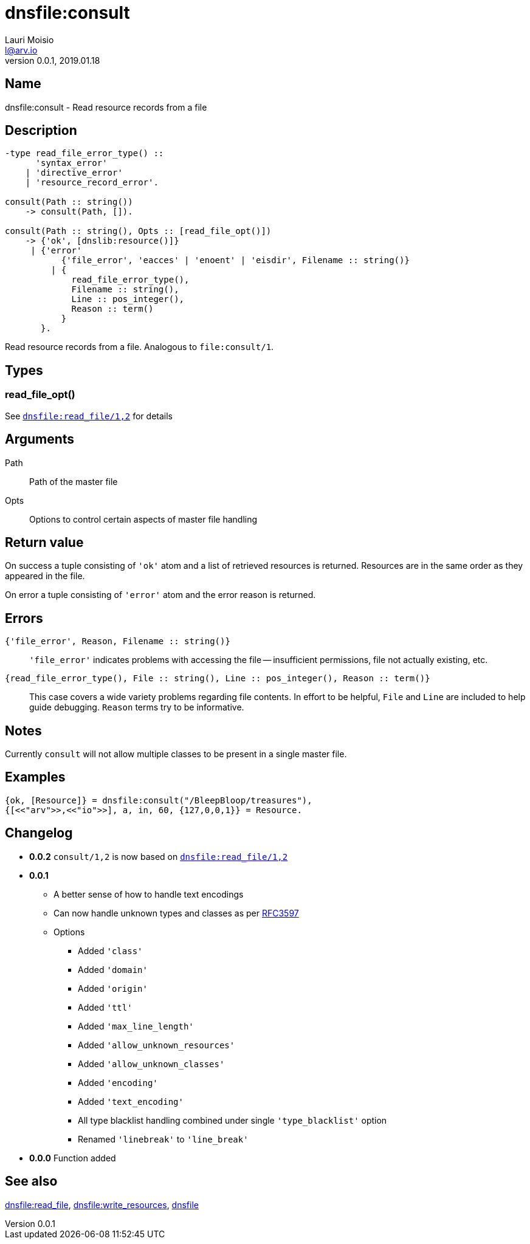 = dnsfile:consult
Lauri Moisio <l@arv.io>
Version 0.0.1, 2019.01.18
:ext-relative: {outfilesuffix}

== Name

dnsfile:consult - Read resource records from a file

== Description

[source,erlang]
----
-type read_file_error_type() ::
      'syntax_error'
    | 'directive_error'
    | 'resource_record_error'.

consult(Path :: string())
    -> consult(Path, []).

consult(Path :: string(), Opts :: [read_file_opt()])
    -> {'ok', [dnslib:resource()]}
     | {'error'
           {'file_error', 'eacces' | 'enoent' | 'eisdir', Filename :: string()}
         | {
             read_file_error_type(),
             Filename :: string(),
             Line :: pos_integer(),
             Reason :: term()
           }
       }.
----

Read resource records from a file. Analogous to `file:consult/1`.

== Types

=== read_file_opt()

See link:dnsfile.read_file{ext-relative}[`dnsfile:read_file/1,2`] for details

== Arguments

Path::

Path of the master file

Opts::

Options to control certain aspects of master file handling

== Return value

On success a tuple consisting of `'ok'` atom and a list of retrieved resources is returned. Resources are in the same order as they appeared in the file.

On error a tuple consisting of `'error'` atom and the error reason is returned.

== Errors

`{'file_error', Reason, Filename $$::$$ string()}`::

`'file_error'` indicates problems with accessing the file -- insufficient permissions, file not actually existing, etc.

`{read_file_error_type(), File $$::$$ string(), Line $$::$$ pos_integer(), Reason $$::$$ term()}`::

This case covers a wide variety problems regarding file contents. In effort to be helpful, `File` and `Line`  are included to help guide debugging. `Reason` terms try to be informative.

== Notes

Currently `consult` will not allow multiple classes to be present in a single master file.

== Examples

[source,erlang]
----
{ok, [Resource]} = dnsfile:consult("/BleepBloop/treasures"),
{[<<"arv">>,<<"io">>], a, in, 60, {127,0,0,1}} = Resource.
----

== Changelog

* *0.0.2* `consult/1,2` is now based on link:dnsfile.read_file{ext-relative}[`dnsfile:read_file/1,2`]
* *0.0.1*
** A better sense of how to handle text encodings
** Can now handle unknown types and classes as per link:https://tools.ietf.org/rfc/rfc3597.txt[RFC3597]
** Options
*** Added `'class'`
*** Added `'domain'`
*** Added `'origin'`
*** Added `'ttl'`
*** Added `'max_line_length'`
*** Added `'allow_unknown_resources'`
*** Added `'allow_unknown_classes'`
*** Added `'encoding'`
*** Added `'text_encoding'`
*** All type blacklist handling combined under single `'type_blacklist'` option
*** Renamed `'linebreak'` to `'line_break'`
* *0.0.0* Function added

== See also

link:dnsfile.read_file{ext-relative}[dnsfile:read_file],
link:dnsfile.write_resources{ext-relative}[dnsfile:write_resources],
link:dnsfile{ext-relative}[dnsfile]
